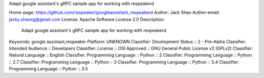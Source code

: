 Adapt google assistant's gRPC sample app for working with respeakerd

Home-page: https://github.com/respeaker/googleassistant_respeakerd
Author: Jack Shao
Author-email: jacky.shaoxg@gmail.com
License: Apache Software License 2.0
Description: 
        Adapt google assistant's gRPC sample app for working with respeakerd
        
Keywords: google assistant,respeaker
Platform: UNKNOWN
Classifier: Development Status :: 2 - Pre-Alpha
Classifier: Intended Audience :: Developers
Classifier: License :: OSI Approved :: GNU General Public License v2 (GPLv2)
Classifier: Natural Language :: English
Classifier: Programming Language :: Python :: 2
Classifier: Programming Language :: Python :: 2.7
Classifier: Programming Language :: Python :: 3
Classifier: Programming Language :: Python :: 3.4
Classifier: Programming Language :: Python :: 3.5
